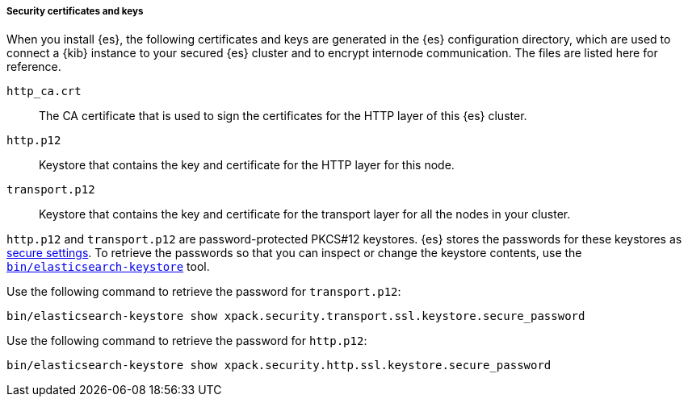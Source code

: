 [role="exclude"]
===== Security certificates and keys

When you install {es}, the following certificates and keys are
generated in the {es} configuration directory, which are used to connect a {kib}
instance to your secured {es} cluster and to encrypt internode communication.
The files are listed here for reference.

`http_ca.crt`::
The CA certificate that is used to sign the certificates for the HTTP layer of
this {es} cluster.

`http.p12`::
Keystore that contains the key and certificate for the HTTP layer for this node.

`transport.p12`::
Keystore that contains the key and certificate for the transport layer for all
the nodes in your cluster.

`http.p12` and `transport.p12` are password-protected PKCS#12 keystores. {es}
stores the passwords for these keystores as  <<secure-settings,secure
settings>>. To retrieve the passwords so that you can inspect or change the
keystore contents, use the
<<elasticsearch-keystore,`bin/elasticsearch-keystore`>> tool.

Use the following command to retrieve the password for `transport.p12`:
[source,sh]
-------------------------
bin/elasticsearch-keystore show xpack.security.transport.ssl.keystore.secure_password
-------------------------

Use the following command to retrieve the password for `http.p12`:
[source,sh]
-------------------------
bin/elasticsearch-keystore show xpack.security.http.ssl.keystore.secure_password
-------------------------
